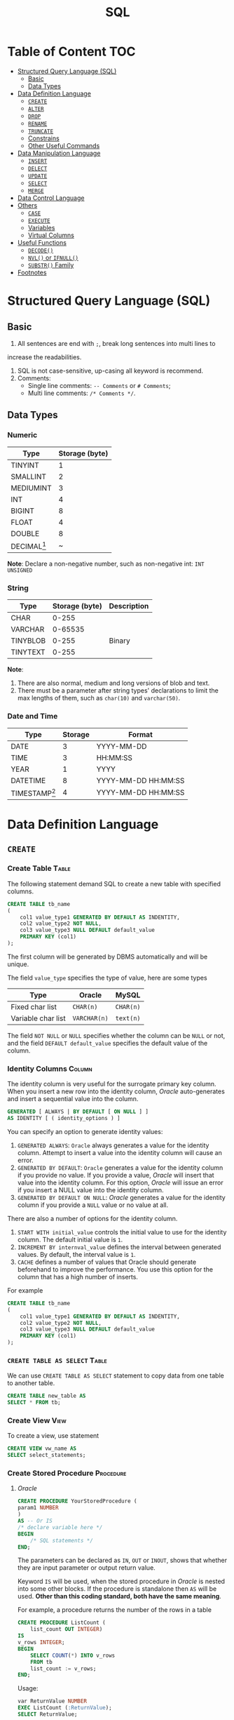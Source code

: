 #+title: SQL
#+startup: show2levels
* Table of Content :TOC:
- [[#structured-query-language-sql][Structured Query Language (SQL)]]
  - [[#basic][Basic]]
  - [[#data-types][Data Types]]
- [[#data-definition-language][Data Definition Language]]
  - [[#create][~CREATE~]]
  - [[#alter][~ALTER~]]
  - [[#drop][~DROP~]]
  - [[#rename][~RENAME~]]
  - [[#truncate][~TRUNCATE~]]
  - [[#constrains][Constrains]]
  - [[#other-useful-commands][Other Useful Commands]]
- [[#data-manipulation-language][Data Manipulation Language]]
  - [[#insert][~INSERT~]]
  - [[#delect][~DELECT~]]
  - [[#update][~UPDATE~]]
  - [[#select][~SELECT~]]
  - [[#merge][~MERGE~]]
- [[#data-control-language][Data Control Language]]
- [[#others][Others]]
  - [[#case][~CASE~]]
  - [[#execute][~EXECUTE~]]
  - [[#variables][Variables]]
  - [[#virtual-columns][Virtual Columns]]
- [[#useful-functions][Useful Functions]]
  - [[#decode][~DECODE()~]]
  - [[#nvl-or-ifnull][~NVL()~ or ~IFNULL()~]]
  - [[#substr-family][~SUBSTR()~ Family]]
- [[#footnotes][Footnotes]]

* Structured Query Language (SQL)
** Basic
1. All sentences are end with ~;~, break long sentences into multi lines to
increase the readabilities.
1. SQL is not case-sensitive, up-casing all keyword is recommend.
2. Comments:
   - Single line comments: ~-- Comments~ or ~# Comments~;
   - Multi line comments: ~/* Comments */~.
** Data Types
*** Numeric

| Type      | Storage (byte) |
|-----------+----------------|
| TINYINT   |              1 |
| SMALLINT  |              2 |
| MEDIUMINT |              3 |
| INT       |              4 |
| BIGINT    |              8 |
| FLOAT     |              4 |
| DOUBLE    |              8 |
| DECIMAL[fn:1] | ~              |

*Note*: Declare a non-negative number, such as non-negative int:
=INT UNSIGNED=

*** String

| Type     | Storage (byte) | Description |
|----------+----------------+-------------|
| CHAR     |          0-255 |             |
| VARCHAR  |        0-65535 |             |
| TINYBLOB |          0-255 | Binary      |
| TINYTEXT |          0-255 |             |

*Note*:
1. There are also normal, medium and long versions of blob and text.
2. There must be a parameter after string types' declarations to limit the
   max lengths of them, such as =char(10)= and =varchar(50)=.
*** Date and Time

| Type            | Storage | Format              |
|-----------------+---------+---------------------|
| DATE            |       3 | YYYY-MM-DD          |
| TIME            |       3 | HH:MM:SS            |
| YEAR            |       1 | YYYY                |
| DATETIME        |       8 | YYYY-MM-DD HH:MM:SS |
| TIMESTAMP[fn:2] |       4 | YYYY-MM-DD HH:MM:SS |

* Data Definition Language
** ~CREATE~
*** Create Table :Table:
The following statement demand SQL to create a new table with specified columns.

#+begin_src sql
CREATE TABLE tb_name
(
    col1 value_type1 GENERATED BY DEFAULT AS INDENTITY,
    col2 value_type2 NOT NULL,
    col3 value_type3 NULL DEFAULT default_value
    PRIMARY KEY (col1)
);
#+end_src

The first column will be generated by DBMS automatically and will be unique.

The field ~value_type~ specifies the type of value, here are some types

| Type               | Oracle       | MySQL     |
|--------------------+--------------+-----------|
| Fixed char list    | ~CHAR(n)~    | ~CHAR(n)~ |
| Variable char list | ~VARCHAR(n)~ | ~text(n)~ |

The field ~NOT NULL~ or ~NULL~ specifies whether the column can be ~NULL~ or
not, and the field ~DEFAULT default_value~ specifies the default value of the
column.
*** Identity Columns :Column:
The identity column is very useful for the surrogate primary key column.
When you insert a new row into the identity column, /Oracle/ auto-generates
and insert a sequential value into the column.

#+begin_src sql
GENERATED [ ALWAYS | BY DEFAULT [ ON NULL ] ]
AS IDENTITY [ ( identity_options ) ]
#+end_src

You can specify an option to generate identity values:

1. ~GENERATED ALWAYS~: ~Oracle~ always generates a value for the identity
   column. Attempt to insert a value into the identity column will cause an
   error.
2. ~GENERATED BY DEFAULT~: ~Oracle~ generates a value for the identity column
   if you provide no value. If you provide a value, /Oracle/ will insert that
   value into the identity column. For this option, /Oracle/ will issue an
   error if you insert a NULL value into the identity column.
3. ~GENERATED BY DEFAULT ON NULL~: /Oracle/ generates a value for the identity
   column if you provide a ~NULL~ value or no value at all.

There are also a number of options for the identity column.

1. ~START WITH initial_value~ controls the initial value to use for the
   identity column. The default initial value is ~1~.
2. ~INCREMENT BY internval_value~ defines the interval between generated
   values. By default, the interval value is ~1~.
3. ~CACHE~ defines a number of values that Oracle should generate beforehand
   to improve the performance. You use this option for the column that has
   a high number of inserts.

For example
#+begin_src sql
CREATE TABLE tb_name
(
    col1 value_type1 GENERATED BY DEFAULT AS INDENTITY,
    col2 value_type2 NOT NULL,
    col3 value_type3 NULL DEFAULT default_value
    PRIMARY KEY (col1)
);
#+end_src
*** ~CREATE TABLE AS SELECT~ :Table:
We can use ~CREATE TABLE AS SELECT~ statement to copy data from one table to another
table.

#+begin_src sql
CREATE TABLE new_table AS
SELECT * FROM tb;
#+end_src

*** Create View :View:
To create a view, use statement
#+begin_src sql
CREATE VIEW vw_name AS
SELECT select_statements;
#+end_src
*** Create Stored Procedure :Procedure:
**** /Oracle/
#+begin_src sql
CREATE PROCEDURE YourStoredProcedure (
param1 NUMBER
)
AS -- Or IS
/* declare variable here */
BEGIN
    /* SQL statements */
END;
#+end_src

The parameters can be declared as ~IN~, ~OUT~ or ~INOUT~, shows that whether
they are input parameter or output return value.

Keyword ~IS~ will be used, when the stored procedure in /Oracle/ is
nested into some other blocks. If the procedure is standalone then ~AS~
will be used. *Other than this coding standard, both have the same meaning*.

For example, a procedure returns the number of the rows in a table
#+begin_src sql
CREATE PROCEDURE ListCount (
    list_count OUT INTEGER)
IS
v_rows INTEGER;
BEGIN
    SELECT COUNT(*) INTO v_rows
    FROM tb
    list_count := v_rows;
END;
#+end_src

Usage:
#+begin_src sql
var ReturnValue NUMBER
EXEC ListCount (:ReturnValue);
SELECT ReturnValue;
#+end_src

**** /MySQL/
#+begin_src sql
CREATE PROCEDURE ListCount (
    OUT list_count INT)
BEGIN
    SELECT COUNT(*) INTO list_count
    FROM tb
END;
#+end_src

Usage:
#+begin_src sql
CALL ListCount(@ReturnValue);
SELECT @ReturnValue;
#+end_src

** ~ALTER~
In ideal situation, we'll never use ~ALTER~ statements to alter the stucture
of a table. We should fully consider future needs in the design process of
a table.

*** Add Column
#+begin_src sql
ALTER TABLE tb_name
ADD col_name value_type;
#+end_src

*** Drop Column
#+begin_src sql
ALTER TABLE tb_name
DROP COLUMN col_name;
#+end_src

The process of dropping a column from a big table can be time and
resource-consuming. Therefore, we typically drop the column logically by
using the ~ALTER TABLE SET UNUSED COLUMN~ statement as follows:
#+begin_src sql
ALTER TABLE table_name
SET UNUSED COLUMN column_name;
ALTER TABLE table_name
DROP UNUSED COLUMNS;
#+end_src

*** Modify
#+begin_src sql
ALTER TABLE table_name
MODIFY (
    column_name_1 action,
    column_name_2 action,
    ...
);
#+end_src
** ~DROP~
*** Table
#+begin_src sql
DROP TABLE tb_name;
#+end_src
*** View
#+begin_src sql
DROP VIEW vw_name;
#+end_src

** ~RENAME~
In /Oracle/ and /MySQL/, use the following statement to rename a table
#+begin_src sql
RENAME TABLE
tb_name1 TO new_tb_name1,
tb_name2 TO new_tb_name2;
#+end_src

Or use
#+begin_src sql
ALTER TABLE old_tb RENAME new_tb;
#+end_src

However, ~ALTER TABLE~ can only rename one table at once.
** ~TRUNCATE~
When you want to delete all data from a table, you use the ~DELETE~ statement
without the ~WHERE~ clause as follows:
#+begin_src sql
DELETE FROM table_name;
#+end_src
when you have a table with a large number of rows, using the DELETE statement
to remove all data is not efficient.

/Oracle/ introduced the ~TRUNCATE TABLE~ statement that allows you to delete
all rows from a big table.

The following illustrates the syntax of the /Oracle/ ~TRUNCATE TABLE~ statement:
#+begin_src sql
TRUNCATE TABLE schema_name.table_name
[CASCADE]
[[ PRESERVE | PURGE] MATERIALIZED VIEW LOG ]]
[[ DROP | REUSE]] STORAGE ]
#+end_src

If a table has relationships with other tables via the foreign key constraints,
you need to use the ~CASCADE~ clause. Note that the ~TRUNCATE TABLE CASCADE~
statement requires the foreign key constraints defined with the
~ON DELETE CASCADE~ clause to work.

The ~MATERIALIZED VIEW LOG~ clause allows you to specify whether a materialized
view log defined on the table is to be preserved or purged when the table is
truncated. By default, the material view log is preserved.

The ~STORAGE~ clause allows you to choose either drop or reuse storage freed
by the truncated rows and associated indexes if any. By default, the storage
is dropped.

** Constrains
*** Add, Drop, Disable and Enable Constraint
Add constaint while creating table
#+begin_src sql
CREATE TABLE tb_name (
    CONSTRAINT cstrt_name cstrt_clause;
#+end_src

Add constaint into created table
#+begin_src sql
ALTER TABLE tb_name
ADD CONSTRAINT cstrt_name cstrt_clause;
#+end_src

Disable and Enable Constraint
#+begin_src sql
/* Disable */
ALTER TABLE tb_name
DISABLE CONSTRAINT cstrt_name;
/* Enable */
ALTER TABLE tb_name
ENABLE CONSTRAINT cstrt_name;
#+end_src
*** Primary Key
A *primary key* is a column of a combination of columns in a table that
uniquely identifies a row in the table.

The following are rules that make a column a primary key:

1. A primary key column cannot contain a NULL value or an empty string.
2. A primary key value must be unique within the entire table.
3. A primary key value should not be changed over time.

According to these rules, the following are the recommendations for the
primary keys:

1. The primary key should be meaningless.
2. The primary keys should be compact. The primary keys typically are
   numeric because Oracle typically processes numbers faster than any
   other data types.
3. It is considered a best practice have a primary key in every table
   though it is not mandatory in /Oracle/.

**** Add Primary Key When Create Tables
To create a primary key in a table, you use the ~PRIMARY KEY~ constraint.
For example

#+begin_src sql
CREATE TABLE tb_example (
    primary_key NUMBER PRIMARY KEY
);
#+end_src

**** Primary Key Clause
#+begin_src sql
CONSTRAINT constraint_name
PRIMARY KEY (column1, column2, ...)
#+end_src

*** Foreign Key
**** Create a Table with a Foreign Key
#+begin_src sql
CREATE TABLE child_table (
    ...
    CONSTRAINT fk_name
    FOREIGN KEY(col1, col2,...) REFERENCES parent_table(col1,col2)
    ON DELETE [ CASCADE | SET NULL ]
);
#+end_src

Use the ON DELETE clause to specify consequences when the rows in the
parent table are deleted.

1. ~ON DELETE CASCADE~: if a row in the parent is deleted, then all the
   rows in the child table that reference the removed row will be deleted.
2. ~ON DELETE SET NULL~: if a row in the parent is deleted, then all the
   rows in the child table reference the removed row will be set to ~NULL~
   for the foreign key columns.

Unlike the primary key constraint, a table may have more than one foreign
key constraint.

**** Foreign Key Clause
#+begin_src sql
CONSTRAINT fk_name
FOREIGN KEY (col1,col2) REFERENCES parent_table(col1,col2)
#+end_src

*** ~NOT NULL~
An /Oracle/ ~NOT NULL~ constraint specifies that a column cannot contain ~NULL~
values.
**** Create a Table with a ~NOT NULL~ Constraint
#+begin_src sql
CREATE TABLE table_name (
    ...
    column_name data_type NOT NULL
    ...
);
#+end_src
**** Drop ~NOT NULL~ constraints
#+begin_src sql
ALTER TABLE table_name MODIFY ( column_name NULL)
#+end_src
*** ~UNIQUE~
A unique constraint is an integrity constraint that ensures the data stored
in a column, or a group of columns, is unique among the rows in a table.
**** Create a Table with a Unique Constraint
#+begin_src sql
CREATE TABLE table_name (
    ...
    column_name data_type UNIQUE
    ...
);
#+end_src

**** Unique Clause
#+begin_src sql
CONSTRAINT unique_constraint_name UNIQUE(column_name)
#+end_src

*** ~CHECK~
An /Oracle/ check constraint allows you to enforce domain integrity by
limiting the values accepted by one or more columns.

To create a check constraint, you define a logical expression that returns
true or false. Oracle uses this expression to validate the data that is
being inserted or updated. If the expression evaluates to true, /Oracle/
accepts the data and carry the insert or update. Otherwise, /Oracle/ will
reject the data and does not insert or update at all.

**** Create Check Constraint
Typically, you create a check constraint on a column when you create the
table:
#+begin_src sql
CREATE TABLE table_name (
    ...
    column_name data_type CHECK (expression),
    ...
);
#+end_src

**** Check Clause
#+begin_src sql
CONSTRAINT check_constraint_name CHECK(expression);
#+end_src
** Other Useful Commands
*** Database Management
| Functions              | Commands                                |
|------------------------+-----------------------------------------|
| Show all databases     | =SHOW DATABASES;=                       |
| Show current databases | =SELECT DATABASE();=                    |
| Use/enter databases    | =USE name;=                             |

*** Table Management
| Functions                           | Commands                                               |
|-------------------------------------+--------------------------------------------------------|
| Show all tables in current database | =SHOW TABLES;=                                         |
| Show/describe table's structure     | =DESC table;=                                          |
| Show create command of one table    | =SHOW CREATE TABLE table;=                             |
| Create new table[fn:4]              | =CREATE TABLE table (...);=                            |
* Data Manipulation Language
** ~INSERT~
*** Insert full row into table
#+begin_src sql
INSERT INTO tb
VALUES(value1, value2, value3, value4);
#+end_src

The ~VALUES~ must contain all the values in one line.
*** Insert part of row into table
#+begin_src sql
INSERT INTO tb(col1, col2, col3, col4)
VALUES(value1, value2, value3, value4);
#+end_src

In this case, the ~VALUES~ can contain a part of the values in one line. And
other columns' values will be ~NULL~.
*** Insert the results of ~SELECT~
#+begin_src sql
INSERT INTO tb1(col1, col2, col3, col4)
SELECT col1, col2, col3, col4
FROM tb2;
#+end_src
*** ~INSERT INTO SELECT~
Sometimes we only need to copy a part of columns in a table, then use

#+begin_src sql
INSERT INTO tb1
SELECT col4, col5, col6
FROM tb2;
#+end_src

If the two tables have different columns' name
#+begin_src sql
INSERT INTO tb1 (
       col1, col2, col3
)
SELECT col4, col5, col6
FROM tb2;
#+end_src
*** ~INSERT ALL~ and ~INSERT FIRST~
**** Unconditional ~INSERT ALL~
#+begin_src sql
INSERT ALL
    INTO table_name(col1,col2,col3) VALUES(val1,val2, val3)
    INTO table_name(col1,col2,col3) VALUES(val4,val5, val6)
    INTO table_name(col1,col2,col3) VALUES(val7,val8, val9)
Subquery;
#+end_src

The ~Subquery~ usually be ~SELECT 1 FROM DUAL~.

**** Conditional ~INSERT ALL~ and ~INSERT FIRST~
#+begin_src sql
INSERT [ ALL | FIRST ]
    WHEN condition1 THEN
        INTO table_1 (column_list ) VALUES (value_list)
    WHEN condition2 THEN
        INTO table_2(column_list ) VALUES (value_list)
    ELSE
        INTO table_3(column_list ) VALUES (value_list)
Subquery
#+end_src

~INSERT ALL~ example:
#+begin_src sql
INSERT ALL
   WHEN amount < 10000 THEN
      INTO small_orders
   WHEN amount >= 10000 AND amount <= 30000 THEN
      INTO medium_orders
   /* Or use ELSE */
   WHEN amount > 30000 THEN
      INTO big_orders

  SELECT order_id,
         customer_id,
         (quantity * unit_price) amount
  FROM orders
  INNER JOIN order_items USING(order_id);
#+end_src

~INSERT FIRST~ example:
#+begin_src sql
INSERT FIRST
    WHEN amount > 30000 THEN
        INTO big_orders
    WHEN amount >= 10000 THEN
        INTO medium_orders
    WHEN amount > 0 THEN
        INTO small_orders
 SELECT order_id,
         customer_id,
         (quantity * unit_price) amount
 FROM orders
 INNER JOIN order_items USING(order_id);
#+end_src

These two example above have the same functions.

** ~DELECT~
#+begin_src sql
DELETE FROM tb
WHERE condition;
#+end_src

If you want to delete all the data in one table, use ~TRUNCATE TABLE~ instead.
** ~UPDATE~
#+begin_src sql
UPDATE tb
SET col1 = value1,
    col2 = value2
WHERE condition;
#+end_src

If there is no condition in this statement, the DBMS will update all the date
in the table.
** ~SELECT~
#+begin_src sql
SELECT column_1 AS alias_1, column_2 AS alias_2
FROM your_table;
#+end_src

This will return two columns of data, ~column_1~ and ~column_2~ sliced from
~your_table~, and will give them alias respectively: ~column_1~ as ~alias_1~ and
~column_2~ as ~alias_2~.

*Note*: There is no ~AS~ keyword in /Oracle/.

If you want to get all the columns from the table, use ~*~ instead of the names
of columns. Such as

#+begin_src sql
SELECT * FROM your_table;
#+end_src

~DUAL~ is a one-row, one-column built-in table in SQL. It is used to hold the
results of a ~SELECT~ statement that are otherwise not stored or used. The
results in the ~DUAL~ table can also be manipulated per the end-user
requirements.

The following is the order must to be followed.

1. ~SELECT~
2. ~FROM~
3. ~WHERE~
4. ~GROUP BY~
5. ~HAVING~
6. ~ORDER BY~

*** Select Distinct Values
If you want to select the distinct values in one column, use

#+begin_src sql
SELECT DISTINCT your_column FROM your_table;
#+end_src

*Note*: The keyword ~DISTINCT~ will be applied to all columns, that is, if you
use

#+begin_src sql
SELECT DISTINCT column_1, column_2 FROM your_table;
#+end_src

only the columns with the same values of ~column_1~ and ~column_2~ will be
ignored.

*** Limit the Results
The result of a query may be too large to read, if you want to restrict the number
of lines the query returns, use the following methods:

**** Oracle
#+begin_src sql
SELECT your_column FROM your_table
OFFSET your_offset ROWS
FETCH NEXT your_row_count ROWS ONLY;
#+end_src

~your_row_count~ can be replaced with ~your_percentage PERCENT~.

~ONLY~ can be replaced with ~WITH TIES~.The ~WITH TIES~ returns additional
rows with the same sort key as the last row fetched. Note that if you use
WITH TIES, you must specify an ORDER BY clause in the query. If you don’t,
the query will not return the additional rows.
**** SQL Server and Access
#+begin_src sql
SELECT TOP 5 your_column
FROM your_table;
#+end_src

**** DB2
#+begin_src sql
SELECT your_column FROM your_table
FETCH FIRST 5 ROWS ONLY;
#+end_src

**** MySQL, MariaDB, PostgreSQL SQLite...
#+begin_src sql
SELECT your_column FROM your_table
LIMIT 5;
#+end_src

Also, in these DBMS'es, we can set offset value:
#+begin_src sql
SELECT your_column FROM your_table
LIMIT 5 OFFSET 10;
#+end_src

Or on MySQL and MariaDB
#+begin_src sql
SELECT your_column FROM your_table
LIMIT 5 10;
#+end_src
*** Sort the Results
To sort the values returned by a query statement, use the keyword ~ORDER BY~:

#+begin_src sql
SELECT column_1, column_2, column_3
FROM your_table
ORDER BY column_1, column_2 DESC;
#+end_src

This means sort the values by ~column_1~ in ascending order, and *then* by ~column_2~
in descending order.
*** Filter
**** ~WHERE~
In ~SELECT~ statements, we use ~WHERE~ clause to filter the data and get
the ones we need.

#+begin_src sql
SELECT product_name, product_price
FROM tb_products
WHERE product_price <= 3.99
ORDER BY product_price DESC;
#+end_src

*Note*: the ~ORDER BY~ clause must be after the ~WHERE~ clause.

***** Condition Operators
| Operator          | Description              |
|-------------------+--------------------------|
| ~=~               | equal to                 |
| ~<>~              | not equal to             |
| ~!=~              | not equal to             |
| ~>~               | greater than             |
| ~>=~              | greater than or equal to |
| ~<~               | less than                |
| ~<=~              | less than or equal to    |
| ~BETWEEN a AND b~ | Omitted                  |
| ~IS NULL~         | Omitted                  |

There are another operator: ~IN~, this judges that if the values is in the
given value set.

#+begin_src sql
SELECT product_name, product_price
FROM tb_products
WHERE product_name IN ('Name 1', 'Name 2', 'Name 3')
ORDER BY product_price DESC;
#+end_src
***** Logical Operators
There are three logical operators: ~AND~, ~OR~ and ~NOT~. Their usage is
obvious. Note that the priority of ~AND~ is higher than ~OR~.
**** ~LIKE~
In search pattern, the wildcard ~%~ means any charactor appears arbitrarily.
The wildcard ~_~ means any charactor appears one time.

*Note*: In *Microsoft Access*, use ~*~ instead of ~%~ and ~?~ instead of ~_~.
DB2 does'nt support the wildcard ~_~.

There is another wildcard, ~[]~, this means the charactor must be one of the
charactors in ~[]~. For example, find words starting with "A" or "B", use
pattern ~[AB]%~.

If add a ~^~ in ~[]~, the wildcard will search charactor not
in ~[]~. For example, find words not starting with "A", "B" and "C", use
pattern ~[^ABC]%~.

*Note*, In *Microsoft Access*, use ~!~ instead of ~^~.
*** Calculation Field
**** Concatenate Field
To concatenate two columns into one column, use concatenating operator:
~+~ in /Access/ and /SQL Server/, ~||~ in /DB2/, /Oracle/, /PostgreSQL/,
/SQLite/ and /Open Office Base/. There is no operator in /MySQL/ and /MariaDB/,
we have to use some special functions to achieve this.

For example, if we need to concatenate ~country~ and ~enterprise_name~ into one
field like ~enterprise_name (country)~, use

#+begin_src sql
SELECT enterprise_name + ' (' + country + ')'
       AS enterprise_title
FROM your_table
ORDER BY enterprise_name;
#+end_src

Note that all the string field have a few spaces on their right, to remove
them, use function ~RTRIM()~:

#+begin_src sql
SELECT RTRIM(enterprise_name) || ' (' + RTRIM(country) || ')'
       AS enterprise_title
FROM your_table
ORDER BY enterprise_name;
#+end_src

There are also ~LTRIM()~ to remove spaces on left and ~TRIM()~ for both
sides.

**** Algorithm Calculation
For example, to calculate the total prise

#+begin_src sql
SELECT price * amount AS total_prise
FROM your_table
ORDER BY total_prise;
#+end_src
*** Functions
**** Text Functions
| Function                                | Description                                |
|-----------------------------------------+--------------------------------------------|
| ~LEFT()~                                | Return charactors on the left of a string  |
| ~RIGHT()~                               | return charactors on the right of a string |
| ~LENGTH()~ or ~DATALENGTH()~ or ~LEN()~ | Return the length of a string              |
| ~LOWER()~ or ~LCASE()~ for /Access/     | Return the lower case of a string          |
| ~UPPER()~ or ~UCASE()~ for /Access/     | Return the upper case of a string          |
| ~LTRIM()~                               | Remove spaces on the left of the string    |
| ~RTRIM()~                               | Remove spaces on the right of the string   |
| ~TRIM()~                                | Remove spaces on both sides of the string  |
| ~SOUNDEX()~                             | Return the soundex value of a string       |
**** Date and Time Functions
Different DBMS'es have different functions for date and time process. The
following are functions for /MySQL/ and /Oracle/.
***** MySQL
| Function     | Description                                         | Synonyms and other implementations    |
|--------------+-----------------------------------------------------+---------------------------------------|
| ~NOW()~      | Return the current date and time                    | ~CURRENT_TIMESTAMP()~, ~LOCAL_TIME()~ |
| ~CURDATE()~  | Return the current date                             | ~CURRENT_DATE()~                      |
| ~CURTIME()~  | Return the current time                             | ~CURRENT_TIME()~                      |
| ~EXTRACT()~  | Extract part of a date                              |                                       |
| ~DATE()~     | Extract the date part of a date/datetime expression |                                       |
| ~TIME()~     | Extract the time part of a date/datetime expression |                                       |
| ~YEAR()~     | Extract the year                                    | ~EXTRACT(YEAR FROM date)~             |
| ~MONTH()~    | Extract the month                                   | ~EXTRACT(MONTH FROM date)~            |
| ~WEEK()~     | Extract the week number                             | ~EXTRACT(WEEK FROM date)~             |
| ~DAY()~      | Extract the day                                     | ~EXTRACT(DAY FROM date)~              |
| ~HOUR()~     | Extract the hour                                    | ~EXTRACT(HOUR FROM date)~             |
| ~MINUTE()~   | Extract the minute                                  | ~EXTRACT(MINUTE FROM date)~           |
| ~SECOND()~   | Extract the second                                  | ~EXTRACT(SECOND FROM date)~           |
| ~LAST_DAY()~ | Return the last day of the month for the argument   |                                       |

***** Oracle
| Function         | Description                                                                      |
|------------------+----------------------------------------------------------------------------------|
| ~EXTRACT()~      | Extract part of a date                                                           |
| ~CURRENT_DATE()~ | Return the current date and time in the session time zone                        |
| ~LAST_DAY()~     | Return the last day of the month for the argument                                |
| ~TO_DATE~        | Convert a date which is in the character string to a DATE value.                 |
| ~TO_CHAR()~      | Convert a DATE or an INTERVAL value to a character string in a specified format. |
**** Aggregate Functions
| Function  | Description                              |
|-----------+------------------------------------------|
| ~AVG()~   | Return the average of one column         |
| ~COUNT()~ | Return the number of lines of one column |
| ~MAX()~   | Return the maximum of one column         |
| ~MIN()~   | Return the minimum of one column         |
| ~SUM()~   | Return the sum of one column             |

*Note*: All the functions above can use the keyword ~DISTINCT~.
*** Group Data
**** Create Groups
To divide data into different groups by some rules, use clause ~GROUP BY~,
for example

#+begin_src sql
SELECT company_id, COUNT(*) AS num_products
FROM tb_products
GROUP BY company_id;
#+end_src

this'll return the number of products of different company.
**** Filter Groups
To filter the groups we obtain, use clause ~HAVING~, for example

#+begin_src sql
SELECT company_id, COUNT(*) AS num_products
FROM tb_products
GROUP BY company_id
HAVING COUNT(*) >= 2;
#+end_src

this'll return the number of products of different company greater than 2.

*Note*: ~WHERE~ is used to filter the data we want, ~HAVING~ is used to
filter the groups we obtain. ~WHERE~ will be executed before ~GROUP BY~,
and then, also before ~HAVING~.
**** ~GROUPING SETS~
A ~GROUPING SETS~ expression allows you to selectively define one or more
grouping sets in a query. For example
#+begin_src sql
SELECT
    customer,
    category,
    SUM(sales_amount)
FROM
    customer_category_sales
GROUP BY
    GROUPING SETS(
        (customer,category),
        (customer),
        (category),
        ()
    )
ORDER BY
    customer,
    category;
#+end_src

This query is similar to the following but neater and easier to maintain.
#+begin_src sql
SELECT
    category,
    NULL,
    SUM(sales_amount)
FROM
    customer_category_sales
GROUP BY
    category
UNION ALL
SELECT
    customer,
    NULL,
    SUM(sales_amount)
FROM
    customer_category_sales
GROUP BY
    customer
UNION ALL
SELECT
    customer,
    category,
    sum(sales_amount)
FROM
    customer_category_sales
GROUP BY
    customer,
    category
UNION ALL
SELECT
    NULL,
    NULL,
    SUM(sales_amount)
FROM
    customer_category_sales;
#+end_src

**** ~GROUPING~ and ~GROUPING ID~
Use ~GROUPING~ to differentiates the super-aggregate rows from regular
grouped rows
#+begin_src sql
SELECT
    DECODE(GROUPING(customer),1,'ALL customers', customer) customer,
    DECODE(GROUPING(category),1,'ALL categories', category) category,
    SUM(sales_amount)
FROM
    customer_category_sales
GROUP BY
    GROUPING SETS(
        (customer,category),
        (customer),
        (CATEGORY),
        ()
    )
ORDER BY
    customer,
    category;
#+end_src

Similarly, the ~GROUPING_ID()~ function takes the “group by” columns and
returns a number denoting the ~GROUP BY~ level. In other words, it
provides another compact way to identify the subtotal rows.
#+begin_src sql
SELECT
    customer,
    category,
    GROUPING_ID(customer,category) grouping,
    SUM(sales_amount)
FROM customer_category_sales
GROUP BY
    GROUPING SETS(
        (customer,category),
        (customer),
        (category),
        ()
    )
ORDER BY
    customer,
    category;
#+end_src
**** ~CUBE~ and ~ROLLUP~
Use ~CUBE~ to generate all possible combinations of given dimention
#+begin_src sql
SELECT col1, col2, SUM(col3)
FROM tb_name
GROUP BY
      CUBE (
           col1, col2);
#+end_src

This will return all the ~2^n~ possible combinations, and the result is the
same as

#+begin_src sql
SELECT col1, col2, SUM(col3)
FROM tb_name
GROUP BY
      GROUPING SETS (
        (col1, col2),
        (col1),
        (col2),
        ()
      )
#+end_src

~ROLLUP~ generate another kind of ~GROUPING SETS~
#+begin_src sql
SELECT col1, col2, col3, AVG(col4)
FROM tb_name
GROUP BY
        ROLLUP (col1, col2, col3);
#+end_src

This is similar to
#+begin_src sql
SELECT col1, col2, col3, AVG(col4)
FROM tb_name
GROUP BY
        GROUPING SETS (
            (col1, col2, col3),
            (col1, col2),
            (col1),
            ()
        )
#+end_src

but the order will be different.
**** ~PIVOT~ and ~UNPIVOT~ :TODO:

*** ~JOIN~
**** Cartesian Product (Cross Join)
The following SQL will return Cartesian product of two table

#+begin_src sql
SELECT tb_1.col1, tb_1.col2, tb_2.col1
FROM tb_1, tb_2;
#+end_src

Or
#+begin_src sql
SELECT tb_1.col1, tb_1.col2, tb_2.col1
FROM tb_1 CROSS JOIN tb_2;
#+end_src

We can use ~WHERE~ clause to filter the results
#+begin_src sql
SELECT tb_1.col1, tb_1.col2, tb_2.col1
FROM tb_1, tb_2
WHERE tb_1.col1 = tb_2.col1;
#+end_src

Note that Cartesian product does not have the ~ON~ clause with a join
predicate.

**** ~INNER JOIN~
We can use ~INNER JOIN~ to obtain the result of [[*Cartesian Product][Cartesian Product]]:

#+begin_src sql
SELECT tb_1.col1, tb_1.col2, tb_2.col1
FROM tb_1 INNER JOIN tb_2
     ON tb_1.col1 = tb_2.col1
#+end_src

Inner join means get all the data satisfy the condition.

We can also use alias for table, such as
#+begin_src sql
SELECT t1.col1, t1.col2, t2.col1
FROM tb_1 AS t1 INNER JOIN tb_2 AS t2
     ON t1.col1 = t2.col1
#+end_src

Besides the ~ON~ clause, it's possible to use the ~USING~ clause to specify
which columns to test for equality when joining tables. For example
#+begin_src sql

SELECT t1.col1, t1.col2, t2.col1
FROM tb_1 AS t1 INNER JOIN tb_2 AS t2
     USING (col1, col2);
#+end_src

Note that the columns listed in the ~USING~ clause must be available in
both ~tb_1~ and ~tb_2~.

**** Self-Join
Self-join is a special kind of inner join, for example

#+begin_src sql
SELECT c1.customer_id, c1.customer_name, c1.customer_contact
FROM tb_customers AS c1, tb_customers AS c2
WHERE c1.customer_name = c2.customer_name
      AND c2.customer_contact = "Jim Jones";
#+end_src

**** ~OUTER JOIN~
Sometimes we need data without association with the data in the other table,
in this case, we use ~OUTER JOIN~

There are three kinds of ~OUTER JOIN~: ~LEFT OUTER JOIN~, ~RIGHT OUTER JOIN~
and ~FULL OUTER JOIN~.

~LEFT OUTER JOIN~ contains data returned by ~INNER JOIN~ and all the data
in the table on the left side of the keyword.

#+begin_src sql
SELECT c.customer_id, o.order_num
FROM tb_customer AS c LEFT OUTER JOIN tb_order AS o
     ON c.customer_id = o.customer_id;
#+end_src

This will return all the customers and their orders and those people without
any order.

Respectively, ~RIGHT OUTER JOIN~ contains data returned by ~INNER JOIN~ and
all the data in the table on the right side of the keyword. ~FULL OUTER JOIN~
returns all the data of both tables and combine them.

*Note*: /Access/, /MariaDB/, /MySQL/, /SQLite/ and /Open Office Base/ don't
support ~FULL OUTER JOIN~.

We can use ~LEFT JOIN~ instead of ~LEFT OUTER JOIN~ and respectively ~RIGHT JOIN~
instead of ~RIGHT OUTER JOIN~.
*** Set Operators
We can use keyword ~UNION~ to get the union of two query, for example

#+begin_src sql
SELECT col1, col2, col3
FROM tb1
WHERE condition1
UNION
SELECT col1, col2, col3
FROM tb1
WHERE condition2
UNION
SELECT col1, col2, col3
FROM tb2
WHERE condition3;
#+end_src

~UNION~ will automatically replace duplacated data, if you want to keep them,
use ~UNION ALL~ instead of ~UNION~.

There can be one ~ORDER BY~ clause at the end of ~UNION~ to sort the data.

Similarly, ~INTERSECT~ compares the result of two queries and returns the
distinct rows that are output by both queries. ~MINUS~ compares two queries
and returns distinct rows from the first query that are not output by the
second query.
** ~MERGE~
The /Oracle/ ~MERGE~ statement selects data from one or more source tables
and updates or inserts it into a target table. The ~MERGE~ statement allows
you to specify a condition to determine whether to update data from or insert
data into the target table.

The following illustrates the syntax of the Oracle ~MERGE~ statement:

#+begin_src sql
MERGE INTO target_table
USING source_table
ON search_condition
    WHEN MATCHED THEN
        UPDATE SET col1 = value1, col2 = value2,...
        WHERE <update_condition>
        [DELETE WHERE <delete_condition>]
    WHEN NOT MATCHED THEN
        INSERT (col1,col2,...)
        values(value1,value2,...)
        WHERE <insert_condition>;
#+end_src
* Data Control Language
Some DCL Commands:
- ~COMMIT~
- ~ROLLBACK~
- ~SAVEPOINT~
- ~GRANT~
- ~REVOKE~
* Others
** ~CASE~
#+begin_src sql
CASE e
    WHEN e1 THEN
          r1
    WHEN e2 THEN
          r2
    WHEN en THEN
          rn
    [ ELSE r_else ]
END
#+end_src
** ~EXECUTE~
To execute a stored procedure, use statement
#+begin_src sql
EXEC YourStoredProcedure(
        value1,
        value2,
        value3
);
#+end_src

To create a stored procedure, use [[*Stored Procedure][Stored Procedure]].
** Variables
** Virtual Columns
A virtual column is a table column whose values are calculated automatically
using other column values, or another deterministic expression.

#+begin_src sql
column_name [data_type] [GENERATED ALWAYS] AS (expression) [VIRTUAL]
#+end_src
* Useful Functions
** ~DECODE()~
#+begin_src sql
DECODE(expr, search1, result1, search2, result2, [default])
#+end_src

~DECODE~ compares ~expr~ to each ~search~ value one by one. If ~expr~ is
equal to a ~search~, then Oracle Database returns the corresponding ~result~.
If no match is found, then Oracle returns ~default~. If ~default~ is omitted,
then Oracle returns ~null~.
** ~NVL()~ or ~IFNULL()~
Function ~NVL()~ is for /Oracle/, and ~IFNULL~ is for /MySQL/ and /SQL Server/.
#+begin_src sql
/* In Oracle */
NVL(expr, return_value)

/* Or in MySQL */
IFNULL(expr, return_value)
#+end_src
The function lets you replace ~null~ (returned as a blank) with a string in
the results of a query. If ~expr~ is null, then the function returns ~return_value~.
If ~expr~ is not ~null~, returns ~expr~.
** ~SUBSTR()~ Family
#+begin_src sql
SUBSTR(char, position, substring_length)
#+end_src
The ~SUBSTR~ functions return a portion of char, beginning at character
~position~, ~substring_length~ characters long. ~SUBSTR~ calculates lengths using
characters as defined by the input character set:

- SUBSTRB uses bytes instead of characters
- SUBSTRC uses Unicode complete characters
- SUBSTR2 uses UCS2 code points
- SUBSTR4 uses UCS4 code points

Here are some other rules:

- If ~position~ is ~0~, then it is treated as ~1~.
- If ~position~ is positive, then /Oracle Database/ counts from the beginning
  of char to find the first character.
- If ~position~ is negative, then /Oracle/ counts backward from the end of char.
- If ~substring_length~ is omitted, then /Oracle/ returns all characters to the
  end of char. If ~substring_length~ is less than ~1~, then Oracle returns ~null~.
* Footnotes

[fn:1] [[https://dev.mysql.com/doc/refman/8.0/en/precision-math-decimal-characteristics.html][More Info]]

[fn:2] Timestamps range from 1970-01-01 00:00:01 to 2038-01-19 03:14:17.

[fn:3] The full command is =CREATE DATABASE [IF NOT EXISTS] NAME
[DEFAULT CHARSET] [COLLATE];=

[fn:4] The full command is
#+begin_src sql
CREATE TABLE name(
column1 datatype [COMMENT ...],
column2 datatype [COMMENT ...],
...
column_n datatype [COMMENT ...]
) [COMMENT ...];
#+end_src
